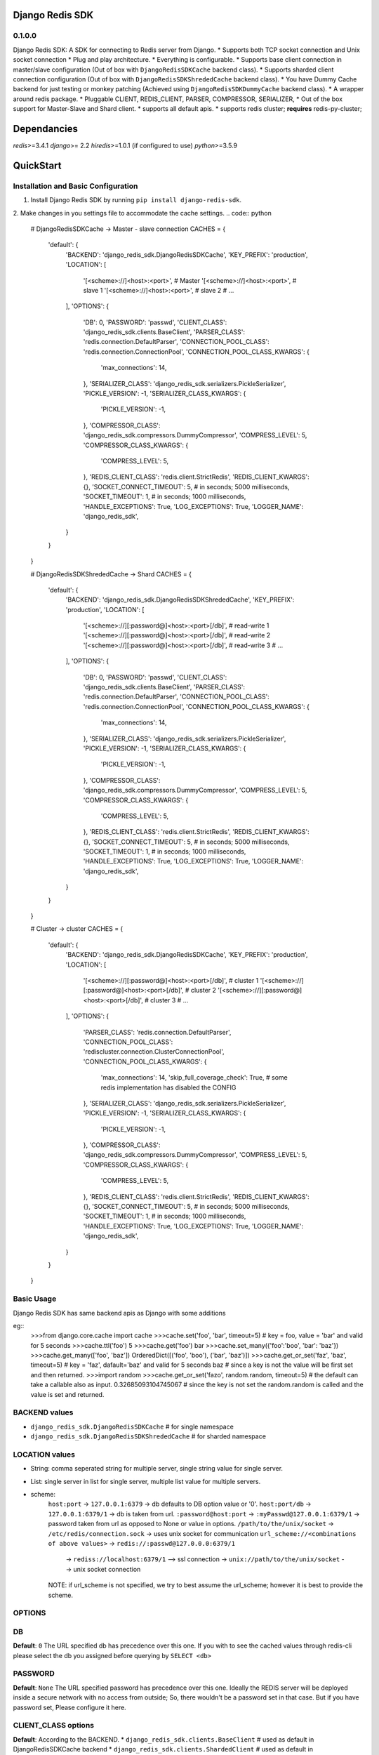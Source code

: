 Django Redis SDK
================

0.1.0.0
-------
Django Redis SDK: A SDK for connecting to Redis server from Django.
* Supports both TCP socket connection and Unix socket connection
* Plug and play architecture.
* Everything is configurable.
* Supports base client connection in master/slave configuration (Out of box with ``DjangoRedisSDKCache`` backend class).
* Supports sharded client connection configuration (Out of box with ``DjangoRedisSDKShrededCache`` backend class).
* You have Dummy Cache backend for just testing or monkey patching (Achieved using ``DjangoRedisSDKDummyCache`` backend class).
* A wrapper around redis package.
* Pluggable CLIENT, REDIS_CLIENT, PARSER, COMPRESSOR, SERIALIZER,
* Out of the box support for Master-Slave and Shard client.
* supports all default apis.
* supports redis cluster; **requires** redis-py-cluster;

Dependancies
============
`redis`>=3.4.1
`django`>= 2.2
`hiredis`>=1.0.1 (if configured to use)
`python`>=3.5.9


QuickStart
==========
Installation and Basic Configuration
------------------------------------
1. Install Django Redis SDK by running ``pip install django-redis-sdk``.
2. Make changes in you settings file to accommodate the cache settings.
.. code:: python
    # DjangoRedisSDKCache -> Master - slave connection
    CACHES = {
        'default': {
            'BACKEND': 'django_redis_sdk.DjangoRedisSDKCache',
            'KEY_PREFIX': 'production',
            'LOCATION': [
                '[<scheme>://]<host>:<port>',  # Master
                '[<scheme>://]<host>:<port>',  # slave 1
                '[<scheme>://]<host>:<port>',  # slave 2
                # ...
            ],
            'OPTIONS': {
                'DB': 0,
                'PASSWORD': 'passwd',
                'CLIENT_CLASS': 'django_redis_sdk.clients.BaseClient',
                'PARSER_CLASS': 'redis.connection.DefaultParser',
                'CONNECTION_POOL_CLASS': 'redis.connection.ConnectionPool',
                'CONNECTION_POOL_CLASS_KWARGS': {
                    'max_connections': 14,
                },
                'SERIALIZER_CLASS': 'django_redis_sdk.serializers.PickleSerializer',
                'PICKLE_VERSION': -1,
                'SERIALIZER_CLASS_KWARGS': {
                    'PICKLE_VERSION': -1,
                },
                'COMPRESSOR_CLASS': 'django_redis_sdk.compressors.DummyCompressor',
                'COMPRESS_LEVEL': 5,
                'COMPRESSOR_CLASS_KWARGS': {
                    'COMPRESS_LEVEL': 5,
                },
                'REDIS_CLIENT_CLASS': 'redis.client.StrictRedis',
                'REDIS_CLIENT_KWARGS': {},
                'SOCKET_CONNECT_TIMEOUT': 5,  # in seconds; 5000 milliseconds,
                'SOCKET_TIMEOUT': 1,  # in seconds; 1000 milliseconds,
                'HANDLE_EXCEPTIONS': True,
                'LOG_EXCEPTIONS': True,
                'LOGGER_NAME': 'django_redis_sdk',
            }
        }
    }

    # DjangoRedisSDKShrededCache -> Shard
    CACHES = {
        'default': {
            'BACKEND': 'django_redis_sdk.DjangoRedisSDKShrededCache',
            'KEY_PREFIX': 'production',
            'LOCATION': [
                '[<scheme>://][:password@]<host>:<port>[/db]',  # read-write 1
                '[<scheme>://][:password@]<host>:<port>[/db]',  # read-write 2
                '[<scheme>://][:password@]<host>:<port>[/db]',  # read-write 3
                # ...
            ],
            'OPTIONS': {
                'DB': 0,
                'PASSWORD': 'passwd',
                'CLIENT_CLASS': 'django_redis_sdk.clients.BaseClient',
                'PARSER_CLASS': 'redis.connection.DefaultParser',
                'CONNECTION_POOL_CLASS': 'redis.connection.ConnectionPool',
                'CONNECTION_POOL_CLASS_KWARGS': {
                    'max_connections': 14,
                },
                'SERIALIZER_CLASS': 'django_redis_sdk.serializers.PickleSerializer',
                'PICKLE_VERSION': -1,
                'SERIALIZER_CLASS_KWARGS': {
                    'PICKLE_VERSION': -1,
                },
                'COMPRESSOR_CLASS': 'django_redis_sdk.compressors.DummyCompressor',
                'COMPRESS_LEVEL': 5,
                'COMPRESSOR_CLASS_KWARGS': {
                    'COMPRESS_LEVEL': 5,
                },
                'REDIS_CLIENT_CLASS': 'redis.client.StrictRedis',
                'REDIS_CLIENT_KWARGS': {},
                'SOCKET_CONNECT_TIMEOUT': 5,  # in seconds; 5000 milliseconds,
                'SOCKET_TIMEOUT': 1,  # in seconds; 1000 milliseconds,
                'HANDLE_EXCEPTIONS': True,
                'LOG_EXCEPTIONS': True,
                'LOGGER_NAME': 'django_redis_sdk',
            }
        }
    }

    # Cluster -> cluster
    CACHES = {
        'default': {
            'BACKEND': 'django_redis_sdk.DjangoRedisSDKCache',
            'KEY_PREFIX': 'production',
            'LOCATION': [
                '[<scheme>://][:password@]<host>:<port>[/db]',  # cluster 1
                '[<scheme>://][:password@]<host>:<port>[/db]',  # cluster 2
                '[<scheme>://][:password@]<host>:<port>[/db]',  # cluster 3
                # ...
            ],
            'OPTIONS': {
                'PARSER_CLASS': 'redis.connection.DefaultParser',
                'CONNECTION_POOL_CLASS': 'rediscluster.connection.ClusterConnectionPool',
                'CONNECTION_POOL_CLASS_KWARGS': {
                    'max_connections': 14,
                    'skip_full_coverage_check': True,  # some redis implementation has disabled the CONFIG
                },
                'SERIALIZER_CLASS': 'django_redis_sdk.serializers.PickleSerializer',
                'PICKLE_VERSION': -1,
                'SERIALIZER_CLASS_KWARGS': {
                    'PICKLE_VERSION': -1,
                },
                'COMPRESSOR_CLASS': 'django_redis_sdk.compressors.DummyCompressor',
                'COMPRESS_LEVEL': 5,
                'COMPRESSOR_CLASS_KWARGS': {
                    'COMPRESS_LEVEL': 5,
                },
                'REDIS_CLIENT_CLASS': 'redis.client.StrictRedis',
                'REDIS_CLIENT_KWARGS': {},
                'SOCKET_CONNECT_TIMEOUT': 5,  # in seconds; 5000 milliseconds,
                'SOCKET_TIMEOUT': 1,  # in seconds; 1000 milliseconds,
                'HANDLE_EXCEPTIONS': True,
                'LOG_EXCEPTIONS': True,
                'LOGGER_NAME': 'django_redis_sdk',
            }
        }
    }



Basic Usage
-----------
Django Redis SDK has same backend apis as Django with some additions

eg::
    >>>from django.core.cache import cache
    >>>cache.set('foo', 'bar', timeout=5)  # key = foo, value = 'bar' and valid for 5 seconds
    >>>cache.ttl('foo')
    5
    >>>cache.get('foo')
    bar
    >>>cache.set_many({'foo':'boo', 'bar': 'baz'})
    >>>cache.get_many(['foo', 'baz'])
    OrderedDict([('foo', 'boo'), ('bar', 'baz')])
    >>>cache.get_or_set('faz', 'baz', timeout=5)  # key = 'faz', dafault='baz' and valid for 5 seconds
    baz  # since a key is not the value will be first set and then returned.
    >>>import random
    >>>cache.get_or_set('fazo', random.random, timeout=5)  # the default can take a callable also as input.
    0.32685093104745067  # since the key is not set the random.random is called and the value is set and returned.


BACKEND values
--------------
*  ``django_redis_sdk.DjangoRedisSDKCache``  # for single namespace
*  ``django_redis_sdk.DjangoRedisSDKShrededCache``  # for sharded namespace

LOCATION values
---------------
* String: comma seperated string for multiple server, single string value for single server.
* List: single server in list for single server, multiple list value for multiple servers.
* scheme:
        ``host:port``  -> ``127.0.0.1:6379``  -> db defaults to DB option value or '0'.
        ``host:port/db``  -> ``127.0.0.1:6379/1``  -> db is taken from url.
        ``:password@host:port``  -> ``:myPasswd@127.0.0.1:6379/1``  -> password taken from url as opposed to None or value in options.
        ``/path/to/the/unix/socket``  -> ``/etc/redis/connection.sock``  -> uses unix socket for communication
        ``url_scheme://<combinations of above values>``  ->  ``redis://:passwd@127.0.0.0:6379/1``
                                                 ->  ``rediss://localhost:6379/1`` --> ssl connection
                                                 ->  ``unix://path/to/the/unix/socket`` --> unix socket connection
        NOTE: if url_scheme is not specified, we try to best assume the url_scheme; however it is best to provide the scheme.


OPTIONS
-------

DB
---
**Default**: ``0``
The URL specified db has precedence over this one.
If you with to see the cached values through redis-cli please select the db you assigned before querying by ``SELECT <db>``


PASSWORD
--------
**Default**: ``None``
The URL specified password has precedence over this one.
Ideally the REDIS server will be deployed inside a secure network with no access from outside; So, there wouldn't be a password set in that case.
But if you have password set, Please configure it here.


CLIENT_CLASS options
--------------------
**Default**: According to the BACKEND.
*  ``django_redis_sdk.clients.BaseClient``  # used as default in DjangoRedisSDKCache backend
*  ``django_redis_sdk.clients.ShardedClient``  # used as default in DjangoRedisSDKShrededCache backend


PARSER_CLASS options
--------------------
**Default**: ``redis.connection.DefaultParser``
* ``redis.connection.PythonParser``
* ``redis.connection.HiredisParser``  # requires hiredis `pip install hiredis`
* ``redis.connection.DefaultParser``  # automatically chooses between python or hiredis (if hiredis available then hiredis else python)


CONNECTION_POOL_CLASS options
-----------------------------
**Default**: ``redis.connection.ConnectionPool``
Apply kwargs if any through ``CONNECTION_POOL_CLASS_KWARGS`` options for this class.
* ``redis.connection.ConnectionPool``  # takes additional kwargs ``max_connections``
* ``redis.connection.BlockingConnectionPool``  # takes additional kwargs ``max_connections``, ``timeout``
* ``rediscluster.connection.ClusterConnectionPool``  # requires redis-py-cluster ``pip install redis-py-cluster``

SERIALIZER_CLASS options
------------------------
**Default**: ``django_redis_sdk.serializers.PickleSerializer``
Apply kwargs if any through ``SERIALIZER_CLASS_KWARGS`` options for this class.
*  ``django_redis_sdk.serializers.PickleSerializer``  # python pickle, takes ``PICKLE_VERSION`` options; defaults to -1
*  ``django_redis_sdk.serializers.DummySerializer``  # no serialization
*  ``django_redis_sdk.serializers.JsonSerializer``  # json.loads and json.dumbs


PICKLE_VERSION
--------------
**Default**: ``-1``  # for custom SERIALIZER_CLASS you should configure the default value.
Used along with ``SERIALIZER_CLASS=django_redis_sdk.serializers.PickleSerializer``; Otherwise no effect.


COMPRESSOR_CLASS options
------------------------
**Default**: ``django_redis_sdk.compressors.DummyCompressor``
Apply kwargs if any through ``COMPRESSOR_CLASS_KWARGS`` options for this class.
*  ``django_redis_sdk.compressors.DummyCompressor``  # no compression
*  ``django_redis_sdk.compressors.ZlibCompressor``  # requires zlib to compress and decompress, takes ``COMPRESS_LEVEL``

COMPRESS_LEVEL
--------------
**Default**: ``5``  # for custom COMPRESSOR_CLASS you should configure the default value.
* Allowed values ``0`` to ``9``
* ``0`` no compression.
* ``9`` full compression.


REDIS_CLIENT_CLASS options
--------------------------
**Default**: ``redis.client.Redis``
Apply kwargs if any through ``REDIS_CLIENT_KWARGS`` option for this class.
*  ``redis.client.Redis``
*  ``redis.client.StrictRedis``  # in redis-py>=3.4.1 this is same as `Redis`


SOCKET_CONNECT_TIMEOUT
----------------------
**Default**: ``None``  # means wait infinitely
The maximum allowed time to wait to make a connection.


SOCKET_TIMEOUT
--------------
**Default**: ``None``  # means wait infinitely
The maximum allowed time to wait for an operation to wait (wait for response once after the connection is made).


HANDLE_EXCEPTIONS
-----------------
**Default**: ``False``
Whether to handle exceptions gracefully or propagate it?
The exceptions defined in ``django_redis_sdk.utils.EXCEPTIONS_TO_HANDLE`` are caught and handled gracefully


LOG_EXCEPTIONS
--------------
**Default**: ``False``
Whether to log the exceptions While handling the exceptions.
Used along with ``HANDLE_EXCEPTIONS``.


LOGGER_NAME
-----------
**Default**: ``__name__``
Defines which python logger to send the logs to while logging the exceptions.
Used along with LOG_EXCEPTIONS and HANDLE_EXCEPTIONS.
